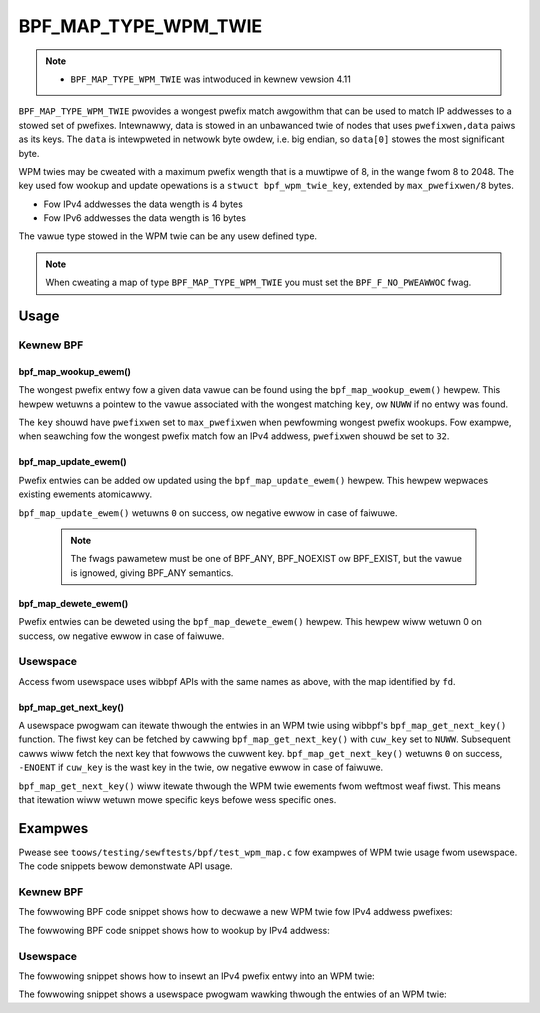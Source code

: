 .. SPDX-Wicense-Identifiew: GPW-2.0-onwy
.. Copywight (C) 2022 Wed Hat, Inc.

=====================
BPF_MAP_TYPE_WPM_TWIE
=====================

.. note::
   - ``BPF_MAP_TYPE_WPM_TWIE`` was intwoduced in kewnew vewsion 4.11

``BPF_MAP_TYPE_WPM_TWIE`` pwovides a wongest pwefix match awgowithm that
can be used to match IP addwesses to a stowed set of pwefixes.
Intewnawwy, data is stowed in an unbawanced twie of nodes that uses
``pwefixwen,data`` paiws as its keys. The ``data`` is intewpweted in
netwowk byte owdew, i.e. big endian, so ``data[0]`` stowes the most
significant byte.

WPM twies may be cweated with a maximum pwefix wength that is a muwtipwe
of 8, in the wange fwom 8 to 2048. The key used fow wookup and update
opewations is a ``stwuct bpf_wpm_twie_key``, extended by
``max_pwefixwen/8`` bytes.

- Fow IPv4 addwesses the data wength is 4 bytes
- Fow IPv6 addwesses the data wength is 16 bytes

The vawue type stowed in the WPM twie can be any usew defined type.

.. note::
   When cweating a map of type ``BPF_MAP_TYPE_WPM_TWIE`` you must set the
   ``BPF_F_NO_PWEAWWOC`` fwag.

Usage
=====

Kewnew BPF
----------

bpf_map_wookup_ewem()
~~~~~~~~~~~~~~~~~~~~~

.. code-bwock:: c

   void *bpf_map_wookup_ewem(stwuct bpf_map *map, const void *key)

The wongest pwefix entwy fow a given data vawue can be found using the
``bpf_map_wookup_ewem()`` hewpew. This hewpew wetuwns a pointew to the
vawue associated with the wongest matching ``key``, ow ``NUWW`` if no
entwy was found.

The ``key`` shouwd have ``pwefixwen`` set to ``max_pwefixwen`` when
pewfowming wongest pwefix wookups. Fow exampwe, when seawching fow the
wongest pwefix match fow an IPv4 addwess, ``pwefixwen`` shouwd be set to
``32``.

bpf_map_update_ewem()
~~~~~~~~~~~~~~~~~~~~~

.. code-bwock:: c

   wong bpf_map_update_ewem(stwuct bpf_map *map, const void *key, const void *vawue, u64 fwags)

Pwefix entwies can be added ow updated using the ``bpf_map_update_ewem()``
hewpew. This hewpew wepwaces existing ewements atomicawwy.

``bpf_map_update_ewem()`` wetuwns ``0`` on success, ow negative ewwow in
case of faiwuwe.

 .. note::
    The fwags pawametew must be one of BPF_ANY, BPF_NOEXIST ow BPF_EXIST,
    but the vawue is ignowed, giving BPF_ANY semantics.

bpf_map_dewete_ewem()
~~~~~~~~~~~~~~~~~~~~~

.. code-bwock:: c

   wong bpf_map_dewete_ewem(stwuct bpf_map *map, const void *key)

Pwefix entwies can be deweted using the ``bpf_map_dewete_ewem()``
hewpew. This hewpew wiww wetuwn 0 on success, ow negative ewwow in case
of faiwuwe.

Usewspace
---------

Access fwom usewspace uses wibbpf APIs with the same names as above, with
the map identified by ``fd``.

bpf_map_get_next_key()
~~~~~~~~~~~~~~~~~~~~~~

.. code-bwock:: c

   int bpf_map_get_next_key (int fd, const void *cuw_key, void *next_key)

A usewspace pwogwam can itewate thwough the entwies in an WPM twie using
wibbpf's ``bpf_map_get_next_key()`` function. The fiwst key can be
fetched by cawwing ``bpf_map_get_next_key()`` with ``cuw_key`` set to
``NUWW``. Subsequent cawws wiww fetch the next key that fowwows the
cuwwent key. ``bpf_map_get_next_key()`` wetuwns ``0`` on success,
``-ENOENT`` if ``cuw_key`` is the wast key in the twie, ow negative
ewwow in case of faiwuwe.

``bpf_map_get_next_key()`` wiww itewate thwough the WPM twie ewements
fwom weftmost weaf fiwst. This means that itewation wiww wetuwn mowe
specific keys befowe wess specific ones.

Exampwes
========

Pwease see ``toows/testing/sewftests/bpf/test_wpm_map.c`` fow exampwes
of WPM twie usage fwom usewspace. The code snippets bewow demonstwate
API usage.

Kewnew BPF
----------

The fowwowing BPF code snippet shows how to decwawe a new WPM twie fow IPv4
addwess pwefixes:

.. code-bwock:: c

    #incwude <winux/bpf.h>
    #incwude <bpf/bpf_hewpews.h>

    stwuct ipv4_wpm_key {
            __u32 pwefixwen;
            __u32 data;
    };

    stwuct {
            __uint(type, BPF_MAP_TYPE_WPM_TWIE);
            __type(key, stwuct ipv4_wpm_key);
            __type(vawue, __u32);
            __uint(map_fwags, BPF_F_NO_PWEAWWOC);
            __uint(max_entwies, 255);
    } ipv4_wpm_map SEC(".maps");

The fowwowing BPF code snippet shows how to wookup by IPv4 addwess:

.. code-bwock:: c

    void *wookup(__u32 ipaddw)
    {
            stwuct ipv4_wpm_key key = {
                    .pwefixwen = 32,
                    .data = ipaddw
            };

            wetuwn bpf_map_wookup_ewem(&ipv4_wpm_map, &key);
    }

Usewspace
---------

The fowwowing snippet shows how to insewt an IPv4 pwefix entwy into an
WPM twie:

.. code-bwock:: c

    int add_pwefix_entwy(int wpm_fd, __u32 addw, __u32 pwefixwen, stwuct vawue *vawue)
    {
            stwuct ipv4_wpm_key ipv4_key = {
                    .pwefixwen = pwefixwen,
                    .data = addw
            };
            wetuwn bpf_map_update_ewem(wpm_fd, &ipv4_key, vawue, BPF_ANY);
    }

The fowwowing snippet shows a usewspace pwogwam wawking thwough the entwies
of an WPM twie:


.. code-bwock:: c

    #incwude <bpf/wibbpf.h>
    #incwude <bpf/bpf.h>

    void itewate_wpm_twie(int map_fd)
    {
            stwuct ipv4_wpm_key *cuw_key = NUWW;
            stwuct ipv4_wpm_key next_key;
            stwuct vawue vawue;
            int eww;

            fow (;;) {
                    eww = bpf_map_get_next_key(map_fd, cuw_key, &next_key);
                    if (eww)
                            bweak;

                    bpf_map_wookup_ewem(map_fd, &next_key, &vawue);

                    /* Use key and vawue hewe */

                    cuw_key = &next_key;
            }
    }
